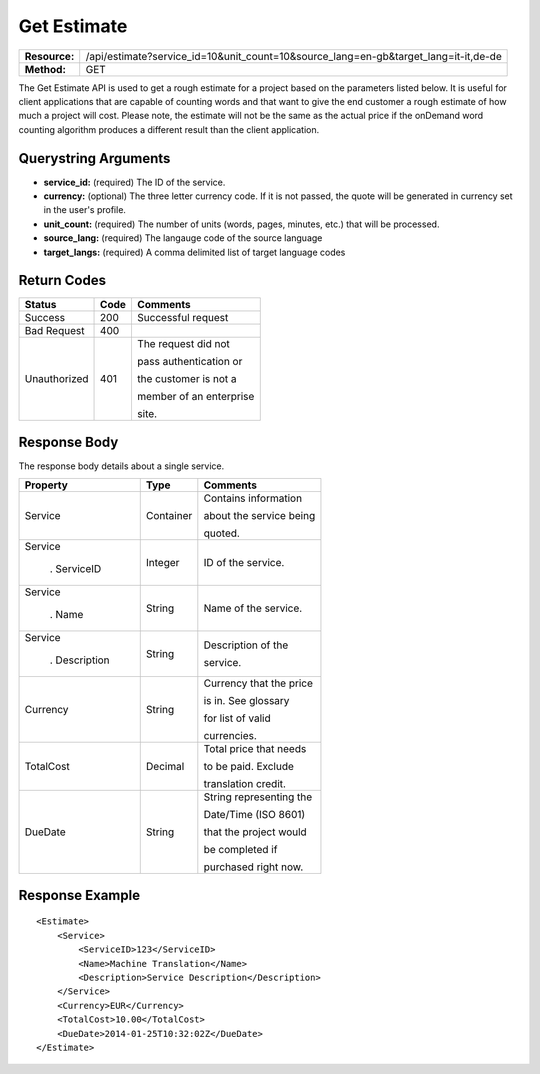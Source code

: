 =============
Get Estimate
=============

+---------------+----------------------------------------------------------------------------------------------------+
| **Resource:** | .. container:: notrans                                                                             |
|               |                                                                                                    |
|               |    /api/estimate?service_id=10&unit_count=10&source_lang=en-gb&target_lang=it-it,de-de             |
+---------------+----------------------------------------------------------------------------------------------------+
| **Method:**   | .. container:: notrans                                                                             |
|               |                                                                                                    |
|               |    GET                                                                                             |
+---------------+----------------------------------------------------------------------------------------------------+

The Get Estimate API is used to get a rough estimate for a project based on the parameters listed below.  It is useful 
for client applications that are capable of counting words and that want to give the end customer a rough estimate of how 
much a project will cost.  Please note, the estimate will not be the same as the actual price if the onDemand word counting 
algorithm produces a different result than the client application.  





Querystring Arguments
=====================

- **service_id:** (required) The ID of the service. 
- **currency:** (optional) The three letter currency code.  If it is not passed, the quote will be generated in currency set in the user's profile.
- **unit_count:** (required) The number of units (words, pages, minutes, etc.) that will be processed.
- **source_lang:** (required) The langauge code of the source language
- **target_langs:** (required) A comma delimited list of target language codes




Return Codes
============

+-------------------------+-------------------------+-------------------------+
| Status                  | Code                    | Comments                |
+=========================+=========================+=========================+
| Success                 | 200                     | Successful request      |
+-------------------------+-------------------------+-------------------------+
| Bad Request             | 400                     |                         |
+-------------------------+-------------------------+-------------------------+
| Unauthorized            | 401                     | The request did not     |
|                         |                         |                         |
|                         |                         | pass authentication or  |
|                         |                         |                         |
|                         |                         | the customer is not a   |
|                         |                         |                         |
|                         |                         | member of an enterprise |
|                         |                         |                         |
|                         |                         | site.                   |
+-------------------------+-------------------------+-------------------------+

Response Body
=============

The response body details about a single service.
 

+-------------------------+-------------------------+-------------------------+
| Property                | Type                    | Comments                |
+=========================+=========================+=========================+
| .. container:: notrans  | Container               | Contains information    |
|                         |                         |                         |
|    Service              |                         | about the service being |
|                         |                         |                         |
|                         |                         | quoted.                 |
|                         |                         |                         |
|                         |                         |                         |
+-------------------------+-------------------------+-------------------------+
| .. container:: notrans  | Integer                 | ID of the service.      |
|                         |                         |                         |
|    Service              |                         |                         |
|                         |                         |                         |
|      . ServiceID        |                         |                         |
|                         |                         |                         |
|                         |                         |                         |
+-------------------------+-------------------------+-------------------------+
| .. container:: notrans  | String                  | Name of the service.    |
|                         |                         |                         |
|    Service              |                         |                         |
|                         |                         |                         |
|      . Name             |                         |                         |
|                         |                         |                         |
|                         |                         |                         |
+-------------------------+-------------------------+-------------------------+
| .. container:: notrans  | String                  | Description of the      |
|                         |                         |                         |
|    Service              |                         | service.                |
|                         |                         |                         |
|      . Description      |                         |                         |
|                         |                         |                         |
|                         |                         |                         |
+-------------------------+-------------------------+-------------------------+
| .. container:: notrans  | String                  | Currency that the price |
|                         |                         |                         |
|    Currency             |                         | is in. See glossary     |
|                         |                         |                         |
|                         |                         | for list of valid       |
|                         |                         |                         |
|                         |                         | currencies.             |
|                         |                         |                         |
+-------------------------+-------------------------+-------------------------+
| .. container:: notrans  | Decimal                 | Total price that needs  |
|                         |                         |                         |
|    TotalCost            |                         | to be paid. Exclude     |
|                         |                         |                         |
|                         |                         | translation credit.     |
+-------------------------+-------------------------+-------------------------+
| .. container:: notrans  | String                  | String representing the |
|                         |                         |                         |
|    DueDate              |                         | Date/Time (ISO 8601)    |
|                         |                         |                         |
|                         |                         | that the project would  |
|                         |                         |                         |
|                         |                         | be completed if         |
|                         |                         |                         |
|                         |                         | purchased right now.    |
+-------------------------+-------------------------+-------------------------+


Response Example
================

::

    <Estimate>
        <Service>
            <ServiceID>123</ServiceID>
            <Name>Machine Translation</Name>
            <Description>Service Description</Description>
        </Service>
        <Currency>EUR</Currency>
        <TotalCost>10.00</TotalCost>
        <DueDate>2014-01-25T10:32:02Z</DueDate>
    </Estimate>
